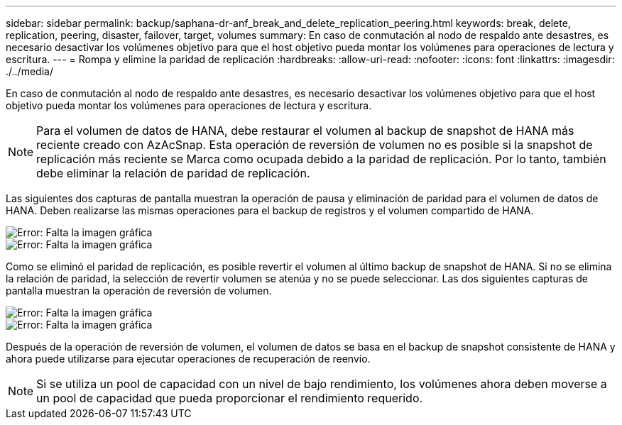 ---
sidebar: sidebar 
permalink: backup/saphana-dr-anf_break_and_delete_replication_peering.html 
keywords: break, delete, replication, peering, disaster, failover, target, volumes 
summary: En caso de conmutación al nodo de respaldo ante desastres, es necesario desactivar los volúmenes objetivo para que el host objetivo pueda montar los volúmenes para operaciones de lectura y escritura. 
---
= Rompa y elimine la paridad de replicación
:hardbreaks:
:allow-uri-read: 
:nofooter: 
:icons: font
:linkattrs: 
:imagesdir: ./../media/


[role="lead"]
En caso de conmutación al nodo de respaldo ante desastres, es necesario desactivar los volúmenes objetivo para que el host objetivo pueda montar los volúmenes para operaciones de lectura y escritura.


NOTE: Para el volumen de datos de HANA, debe restaurar el volumen al backup de snapshot de HANA más reciente creado con AzAcSnap. Esta operación de reversión de volumen no es posible si la snapshot de replicación más reciente se Marca como ocupada debido a la paridad de replicación. Por lo tanto, también debe eliminar la relación de paridad de replicación.

Las siguientes dos capturas de pantalla muestran la operación de pausa y eliminación de paridad para el volumen de datos de HANA. Deben realizarse las mismas operaciones para el backup de registros y el volumen compartido de HANA.

image::saphana-dr-anf_image27.png[Error: Falta la imagen gráfica]

image::saphana-dr-anf_image28.png[Error: Falta la imagen gráfica]

Como se eliminó el paridad de replicación, es posible revertir el volumen al último backup de snapshot de HANA. Si no se elimina la relación de paridad, la selección de revertir volumen se atenúa y no se puede seleccionar. Las dos siguientes capturas de pantalla muestran la operación de reversión de volumen.

image::saphana-dr-anf_image29.png[Error: Falta la imagen gráfica]

image::saphana-dr-anf_image30.png[Error: Falta la imagen gráfica]

Después de la operación de reversión de volumen, el volumen de datos se basa en el backup de snapshot consistente de HANA y ahora puede utilizarse para ejecutar operaciones de recuperación de reenvío.


NOTE: Si se utiliza un pool de capacidad con un nivel de bajo rendimiento, los volúmenes ahora deben moverse a un pool de capacidad que pueda proporcionar el rendimiento requerido.
